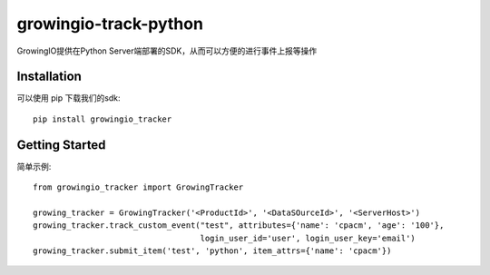 growingio-track-python
==============================

GrowingIO提供在Python Server端部署的SDK，从而可以方便的进行事件上报等操作


Installation
------------

可以使用 pip 下载我们的sdk::

    pip install growingio_tracker

Getting Started
---------------

简单示例::

    from growingio_tracker import GrowingTracker

    growing_tracker = GrowingTracker('<ProductId>', '<DataSOurceId>', '<ServerHost>')
    growing_tracker.track_custom_event("test", attributes={'name': 'cpacm', 'age': '100'},
                                       login_user_id='user', login_user_key='email')
    growing_tracker.submit_item('test', 'python', item_attrs={'name': 'cpacm'})


